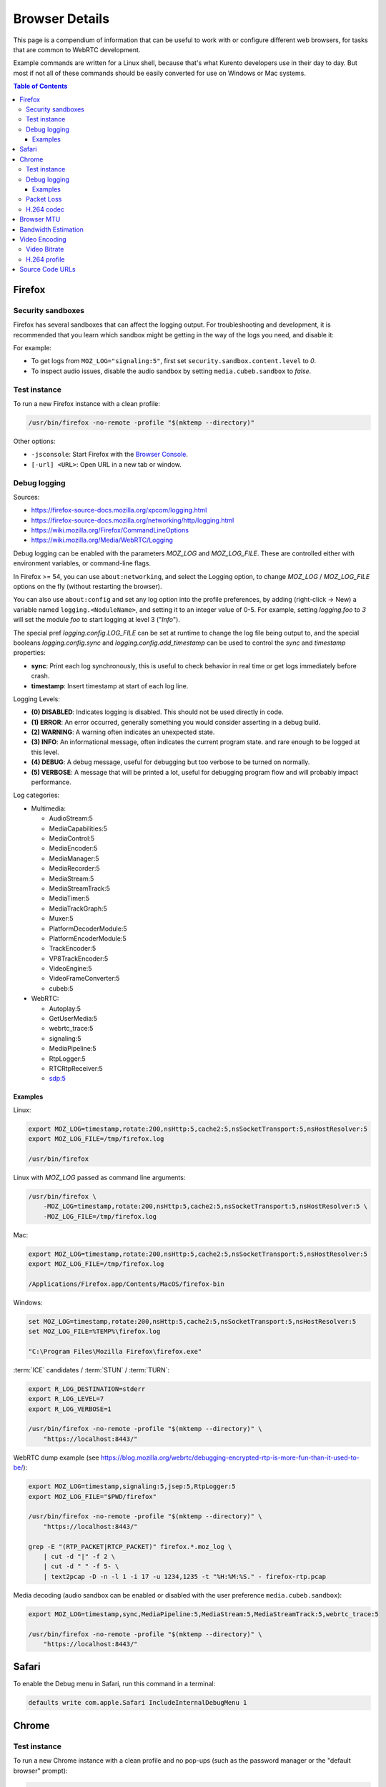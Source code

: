 ===============
Browser Details
===============

This page is a compendium of information that can be useful to work with or configure different web browsers, for tasks that are common to WebRTC development.

Example commands are written for a Linux shell, because that's what Kurento developers use in their day to day. But most if not all of these commands should be easily converted for use on Windows or Mac systems.

.. contents:: Table of Contents



Firefox
=======

Security sandboxes
------------------

Firefox has several sandboxes that can affect the logging output. For troubleshooting and development, it is recommended that you learn which sandbox might be getting in the way of the logs you need, and disable it:

For example:

* To get logs from ``MOZ_LOG="signaling:5"``, first set ``security.sandbox.content.level`` to *0*.
* To inspect audio issues, disable the audio sandbox by setting ``media.cubeb.sandbox`` to *false*.



Test instance
-------------

To run a new Firefox instance with a clean profile:

.. code-block:: shell

   /usr/bin/firefox -no-remote -profile "$(mktemp --directory)"

Other options:

* ``-jsconsole``: Start Firefox with the `Browser Console <https://firefox-source-docs.mozilla.org/devtools-user/browser_console/index.html>`__.
* ``[-url] <URL>``: Open URL in a new tab or window.



Debug logging
-------------

Sources:

* https://firefox-source-docs.mozilla.org/xpcom/logging.html
* https://firefox-source-docs.mozilla.org/networking/http/logging.html
* https://wiki.mozilla.org/Firefox/CommandLineOptions
* https://wiki.mozilla.org/Media/WebRTC/Logging

Debug logging can be enabled with the parameters *MOZ_LOG* and *MOZ_LOG_FILE*. These are controlled either with environment variables, or command-line flags.

In Firefox >= 54, you can use ``about:networking``, and select the Logging option, to change *MOZ_LOG* / *MOZ_LOG_FILE* options on the fly (without restarting the browser).

You can also use ``about:config`` and set any log option into the profile preferences, by adding (right-click -> New) a variable named ``logging.<NoduleName>``, and setting it to an integer value of 0-5. For example, setting *logging.foo* to *3* will set the module *foo* to start logging at level 3 ("*Info*").

The special pref *logging.config.LOG_FILE* can be set at runtime to change the log file being output to, and the special booleans *logging.config.sync* and *logging.config.add_timestamp* can be used to control the *sync* and *timestamp* properties:

* **sync**: Print each log synchronously, this is useful to check behavior in real time or get logs immediately before crash.
* **timestamp**: Insert timestamp at start of each log line.

Logging Levels:

* **(0) DISABLED**: Indicates logging is disabled. This should not be used directly in code.
* **(1) ERROR**: An error occurred, generally something you would consider asserting in a debug build.
* **(2) WARNING**: A warning often indicates an unexpected state.
* **(3) INFO**: An informational message, often indicates the current program state. and rare enough to be logged at this level.
* **(4) DEBUG**: A debug message, useful for debugging but too verbose to be turned on normally.
* **(5) VERBOSE**: A message that will be printed a lot, useful for debugging program flow and will probably impact performance.

Log categories:

* Multimedia:

  - AudioStream:5
  - MediaCapabilities:5
  - MediaControl:5
  - MediaEncoder:5
  - MediaManager:5
  - MediaRecorder:5
  - MediaStream:5
  - MediaStreamTrack:5
  - MediaTimer:5
  - MediaTrackGraph:5
  - Muxer:5
  - PlatformDecoderModule:5
  - PlatformEncoderModule:5
  - TrackEncoder:5
  - VP8TrackEncoder:5
  - VideoEngine:5
  - VideoFrameConverter:5
  - cubeb:5

* WebRTC:

  - Autoplay:5
  - GetUserMedia:5
  - webrtc_trace:5
  - signaling:5
  - MediaPipeline:5
  - RtpLogger:5
  - RTCRtpReceiver:5
  - sdp:5



Examples
~~~~~~~~

Linux:

.. code-block:: shell

   export MOZ_LOG=timestamp,rotate:200,nsHttp:5,cache2:5,nsSocketTransport:5,nsHostResolver:5
   export MOZ_LOG_FILE=/tmp/firefox.log

   /usr/bin/firefox

Linux with *MOZ_LOG* passed as command line arguments:

.. code-block:: shell

   /usr/bin/firefox \
       -MOZ_LOG=timestamp,rotate:200,nsHttp:5,cache2:5,nsSocketTransport:5,nsHostResolver:5 \
       -MOZ_LOG_FILE=/tmp/firefox.log

Mac:

.. code-block:: shell

   export MOZ_LOG=timestamp,rotate:200,nsHttp:5,cache2:5,nsSocketTransport:5,nsHostResolver:5
   export MOZ_LOG_FILE=/tmp/firefox.log

   /Applications/Firefox.app/Contents/MacOS/firefox-bin

Windows:

.. code-block:: shell

   set MOZ_LOG=timestamp,rotate:200,nsHttp:5,cache2:5,nsSocketTransport:5,nsHostResolver:5
   set MOZ_LOG_FILE=%TEMP%\firefox.log

   "C:\Program Files\Mozilla Firefox\firefox.exe"

:term:`ICE` candidates / :term:`STUN` / :term:`TURN`:

.. code-block:: shell

   export R_LOG_DESTINATION=stderr
   export R_LOG_LEVEL=7
   export R_LOG_VERBOSE=1

   /usr/bin/firefox -no-remote -profile "$(mktemp --directory)" \
       "https://localhost:8443/"

WebRTC dump example (see https://blog.mozilla.org/webrtc/debugging-encrypted-rtp-is-more-fun-than-it-used-to-be/):

.. code-block:: shell

   export MOZ_LOG=timestamp,signaling:5,jsep:5,RtpLogger:5
   export MOZ_LOG_FILE="$PWD/firefox"

   /usr/bin/firefox -no-remote -profile "$(mktemp --directory)" \
       "https://localhost:8443/"

   grep -E "(RTP_PACKET|RTCP_PACKET)" firefox.*.moz_log \
       | cut -d "|" -f 2 \
       | cut -d " " -f 5- \
       | text2pcap -D -n -l 1 -i 17 -u 1234,1235 -t "%H:%M:%S." - firefox-rtp.pcap

Media decoding (audio sandbox can be enabled or disabled with the user preference ``media.cubeb.sandbox``):

.. code-block:: shell

   export MOZ_LOG=timestamp,sync,MediaPipeline:5,MediaStream:5,MediaStreamTrack:5,webrtc_trace:5

   /usr/bin/firefox -no-remote -profile "$(mktemp --directory)" \
       "https://localhost:8443/"



Safari
======

To enable the Debug menu in Safari, run this command in a terminal:

.. code-block:: shell

   defaults write com.apple.Safari IncludeInternalDebugMenu 1



Chrome
======

Test instance
-------------

To run a new Chrome instance with a clean profile and no pop-ups (such as the password manager or the "default browser" prompt):

.. code-block:: shell

   /usr/bin/chromium \
       --guest \
       --no-default-browser-check \
       --user-data-dir="$(mktemp --directory)"

Other flags:

* ``--use-fake-device-for-media-stream``: Use synthetic audio and video media to simulate capture devices (camera, microphone, etc).

  Alternatively, a local file can be provided to be used instead:

  - ``--use-file-for-fake-audio-capture="/path/to/file.wav"``: Use a WAV file as the audio source.

  - ``--use-file-for-fake-video-capture="/path/to/file.y4m"``: Use a YUV4MPEG2 (Y4M) or MJPEG file as the video source. `More <https://source.chromium.org/chromium/chromium/src/+/refs/tags/120.0.6099.129:media/capture/video/file_video_capture_device.h;l=25-35>`__ `details <https://source.chromium.org/chromium/chromium/src/+/refs/tags/120.0.6099.129:media/capture/video/file_video_capture_device.cc;l=70-75>`__:

    - Y4M videos should have *.y4m* file extension and MJPEG videos should have *.mjpeg* file extension.
    - Only interlaced I420 pixel format is supported.
    - Example Y4M videos can be found here: https://media.xiph.org/video/derf/
    - Example MJPEG videos can be found here: https://chromium.googlesource.com/chromium/src/+/refs/tags/120.0.6099.129/media/test/data

* ``--auto-accept-camera-and-microphone-capture``: Automatically accept all requests to access the camera and microphone.

  Preferred over the similar and older ``--auto-accept-camera-and-microphone-capture``, which affected screen/tab capture.

* ``--unsafely-treat-insecure-origin-as-secure="URL,..."``: Allow insecure origins to use features that would require a `Secure Context <https://www.w3.org/TR/secure-contexts/>`__ (such as ``getUserMedia()``, WebRTC, etc.) when served from localhost or over HTTP.

  A better approach is to serve the origins over HTTPS, but this flag can be useful for one-off testing.



Debug logging
-------------

Sources:

* https://www.chromium.org/for-testers/enable-logging/
* https://www.chromium.org/developers/how-tos/run-chromium-with-flags/
* https://peter.sh/experiments/chromium-command-line-switches/

Debug logging is enabled with ``--enable-logging=stderr --log-level=0``. With that, the maximum log level for all modules is given by ``--v=N`` (with N = 0, 1, 2, etc, higher is more verbose, default 0), and per-module levels can be set with ``--vmodule="<categories>"``.

Log categories:

* WebRTC:

  - ``*/webrtc/*=2``: Everything related to the WebRTC stack.

    It's strongly suggested to disable some modules that would otherwise flood the logs:

    - ``basic_ice_controller=0``
    - ``connection=0``
    - ``encoder_bitrate_adjuster=0``
    - ``goog_cc_network_control=0``
    - ``pacing_controller=0``
    - ``video_stream_encoder=0``

  - ``*/media/*=2``: Logs from the user media and device capture.

  - ``tls*=1``: Establishment of SSL/TLS connections.

  See below for a full example command that can be copy-pasted.

How to find the module names for ``--vmodule``:

* Run with a very verbose general logging level, such as ``--v=9``.

* Start with ``--vmodule="compositor=0,display=0,layer_tree_*=0,segment_*=0,*/metrics/*=0"`` (these are very noisy modules that would otherwise flood the log).

* Search the log for the lines you are interested in. For example:

  .. code-block:: text

     [VERBOSE2:video_capture_metrics.cc(158)] Device supports PIXEL_FORMAT_I420 at 96x96 (0)

* Open the Google Chromium code search page: https://source.chromium.org/chromium/chromium/src

* Search for the desired module name. In the example, this search term would match exactly:

  .. code-block:: text

     file:video_capture_metrics.cc content:"Device supports"

  Take note of the module path: ``media/capture/video/video_capture_metrics.cc``.

* Add either the module name or path with wildcards to the ``--vmodule`` list. In the example, any of these would enable the given log message:

  .. code-block:: shell

     --vmodule="video_capture_metrics=2"
     --vmodule="video_capture*=2"
     --vmodule="*/media/*=2"



Examples
~~~~~~~~

Linux:

.. code-block:: shell

   /usr/bin/chromium \
       --guest \
       --no-default-browser-check \
       --user-data-dir="$(mktemp --directory)" \
       --use-fake-device-for-media-stream \
       --auto-accept-camera-and-microphone-capture \
       --enable-logging=stderr \
       --log-level=0 \
       --v=0 \
       --vmodule="basic_ice_controller=0,connection=0,encoder_bitrate_adjuster=0,goog_cc_network_control=0,pacing_controller=0,video_stream_encoder=0,*/webrtc/*=2,*/media/*=2,tls*=1" \
       "https://localhost:8080/"



Packet Loss
-----------

A command line for 3% sent packet loss and 5% received packet loss is:

.. code-block:: shell

   --force-fieldtrials="WebRTCFakeNetworkSendLossPercent/3/WebRTCFakeNetworkReceiveLossPercent/5/"



H.264 codec
-----------

Chrome uses OpenH264 (same lib as Firefox uses) for encoding, and FFmpeg (which is already used elsewhere in Chrome) for decoding.

* Feature page: https://chromestatus.com/feature/6417796455989248
* Since Chrome 52.
* Bug tracker: https://bugs.chromium.org/p/chromium/issues/detail?id=500605

Autoplay:

* https://developer.chrome.com/blog/autoplay/#best_practices_for_web_developers
* https://www.chromium.org/audio-video/autoplay/



.. _browser-mtu:

Browser MTU
===========

The default **Maximum Transmission Unit (MTU)** in the official `libwebrtc <https://webrtc.org/>`__ implementation is **1200 Bytes** (`source <https://webrtc.googlesource.com/src/+/refs/branch-heads/6099/media/base/media_constants.cc#17>`__). All browsers base their WebRTC implementation on *libwebrtc*, so this means that all use the same MTU:

* `Firefox <https://hg.mozilla.org/releases/mozilla-release/file/FIREFOX_121_0_RELEASE/third_party/libwebrtc/media/base/media_constants.cc#l17>`__.
* `Chrome <https://source.chromium.org/chromium/chromium/src/+/refs/tags/120.0.6099.129:third_party/webrtc/media/base/media_constants.cc;l=17>`__.
* Safari: No public source code, but Safari uses Webkit, and `Webkit uses libwebrtc <https://webrtcinwebkit.org/webrtc-in-safari-11-and-ios-11/>`__, so probably same MTU as the others.



Bandwidth Estimation
====================

WebRTC **bandwidth estimation (BWE)** was implemented first with *Google REMB*, and later with *Transport-CC*. Clients need to start "somewhere" with their estimations, and the official `libwebrtc <https://webrtc.org/>`__ implementation chose to do so at 300 kbps (kilobits per second) (`source <https://webrtc.googlesource.com/src/+/refs/branch-heads/6099/api/transport/bitrate_settings.h#45>`__). All browsers base their WebRTC implementation on *libwebrtc*, so this means that all use the same initial BWE:

* `Firefox <https://hg.mozilla.org/releases/mozilla-release/file/FIREFOX_121_0_RELEASE/third_party/libwebrtc/api/transport/bitrate_settings.h#l45>`__.
* `Chrome <https://source.chromium.org/chromium/chromium/src/+/refs/tags/120.0.6099.129:third_party/webrtc/api/transport/bitrate_settings.h;l=45>`__.



.. _browser-video:

Video Encoding
==============

Video Bitrate
-------------

Web browsers will try to estimate the real performance of the network, and with this information they adapt their video output quality. Most browsers are able to adjust the **video bitrate**; in addition, Chrome also dynamically adapts the **resolution** and **framerate** of its video output.

The **maximum video bitrate** is calculated for WebRTC by following a simple rule based on the dimensions of the video source:

* 600 kbps if ``width * height <= 320 * 240``.
* 1700 kbps if ``width * height <= 640 * 480``.
* 2000 kbps (2 Mbps) if ``width * height <= 960 * 540``.
* 2500 kbps (2.5 Mbps) for bigger video sizes.
* Never less than 1200 kbps, if the video is a screen capture.

Source: The ``GetMaxDefaultVideoBitrateKbps()`` function in `libwebrtc source code <https://source.chromium.org/chromium/chromium/src/+/refs/tags/120.0.6099.129:third_party/webrtc/video/config/encoder_stream_factory.cc;l=79>`__.

To verify what is exactly being sent by your web browser, check its internal WebRTC stats. For example, to check the outbound stats in Chrome:

#. Open this URL: ``chrome://webrtc-internals/``.
#. Look for the stat name "*Stats graphs for RTCOutboundRTPVideoStream (outbound-rtp)*".
#. You will find the effective output bitrate in ``[bytesSent_in_bits/s]``, and the output resolution in ``frameWidth`` and ``frameHeight``.

You can also check what is the network bandwidth estimation in Chrome:

#. Look for the stat name "*Stats graphs for RTCIceCandidatePair (candidate-pair)*". Note that there might be several of these, but only one will be active.
#. Find the output network bandwidth estimation in ``availableOutgoingBitrate``. Chrome will try to slowly increase its effective output bitrate, until it reaches this estimation.



H.264 profile
-------------

By default, Chrome uses this line in the SDP Offer for an H.264 media:

.. code-block:: text

   a=fmtp:100 level-asymmetry-allowed=1;packetization-mode=1;profile-level-id=42e01f

`profile-level-id` is an SDP attribute, defined in :rfc:`6184` as the hexadecimal representation of the *Sequence Parameter Set* (SPS) from the H.264 Specification. The value **42e01f** decomposes as the following parameters:

* `profile_idc` = 0x42 = 66
* `profile-iop` = 0xE0 = 1110_0000
* `level_idc` = 0x1F = 31

These values translate into the **Constrained Baseline Profile, Level 3.1**.



Source Code URLs
================

Here is where you can find URLs to the different web browser source code repositories. Also, for linking to specific lines of code, it's always a good idea to use permalinks such that future visitors find the exact same source code that was linked, and not a newer version of it which might have changed.

**Firefox**:

* Code search: https://searchfox.org/mozilla-central/source/
* Code repository (development): https://hg.mozilla.org/mozilla-central/
* Code repository (release): https://hg.mozilla.org/releases/mozilla-release/
* List of tagged releases: https://hg.mozilla.org/releases/mozilla-release/tags

* Sample permalink to a specific line of code in Firefox v121.0:

  .. code-block:: text

     https://hg.mozilla.org/releases/mozilla-release/file/FIREFOX_121_0_RELEASE/path/to/file#l123

**Chrome**:

* Code search: https://source.chromium.org/chromium/chromium/src
* Code repository: https://chromium.googlesource.com/chromium/src/
* List of tagged releases: https://chromium.googlesource.com/chromium/src/+refs

* Sample permalink to a specific line of code in Chrome v120.0.6099.129:

  .. code-block:: text

     https://source.chromium.org/chromium/chromium/src/+/refs/tags/120.0.6099.129:path/to/file;l=123

**WebRTC**:

* Code search: -
* Code repository: https://webrtc.googlesource.com/src/
* List of tagged releases: https://chromiumdash.appspot.com/branches

* Sample permalink to a specific line of code in WebRTC M120:

  .. code-block:: text

     https://webrtc.googlesource.com/src/+/refs/branch-heads/6099/path/to/file#123
